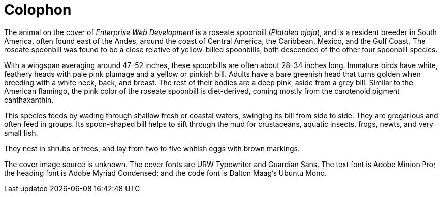 [colophon]
= Colophon

The animal on the cover of _Enterprise Web Development_ is a roseate spoonbill (_Platalea ajaja_), and is a resident breeder in South America, often found east of the Andes, around the coast of Central America, the Caribbean, Mexico, and the Gulf Coast. The roseate spoonbill was found to be a close relative of yellow-billed spoonbills, both descended of the other four spoonbill species. 

With a wingspan averaging around 47–52 inches, these spoonbills are often about 28–34 inches long. Immature birds have white, feathery heads with pale pink plumage and a yellow or pinkish bill. Adults have a bare greenish head that turns golden when breeding with a white neck, back, and breast. The rest of their bodies are a deep pink, aside from a grey bill. Similar to the American flamingo, the pink color of the roseate spoonbill is diet-derived, coming mostly from the carotenoid pigment canthaxanthin. 

This species feeds by wading through shallow fresh or coastal waters, swinging its bill from side to side. They are gregarious and often feed in groups. Its spoon-shaped bill helps to sift through the mud for crustaceans, aquatic insects, frogs, newts, and very small fish. 

They nest in shrubs or trees, and lay from two to five whitish eggs with brown markings.

The cover image source is unknown. The cover fonts are URW Typewriter and Guardian Sans. The text font is Adobe Minion Pro; the heading font is Adobe Myriad Condensed; and the code font is Dalton Maag's Ubuntu Mono.
